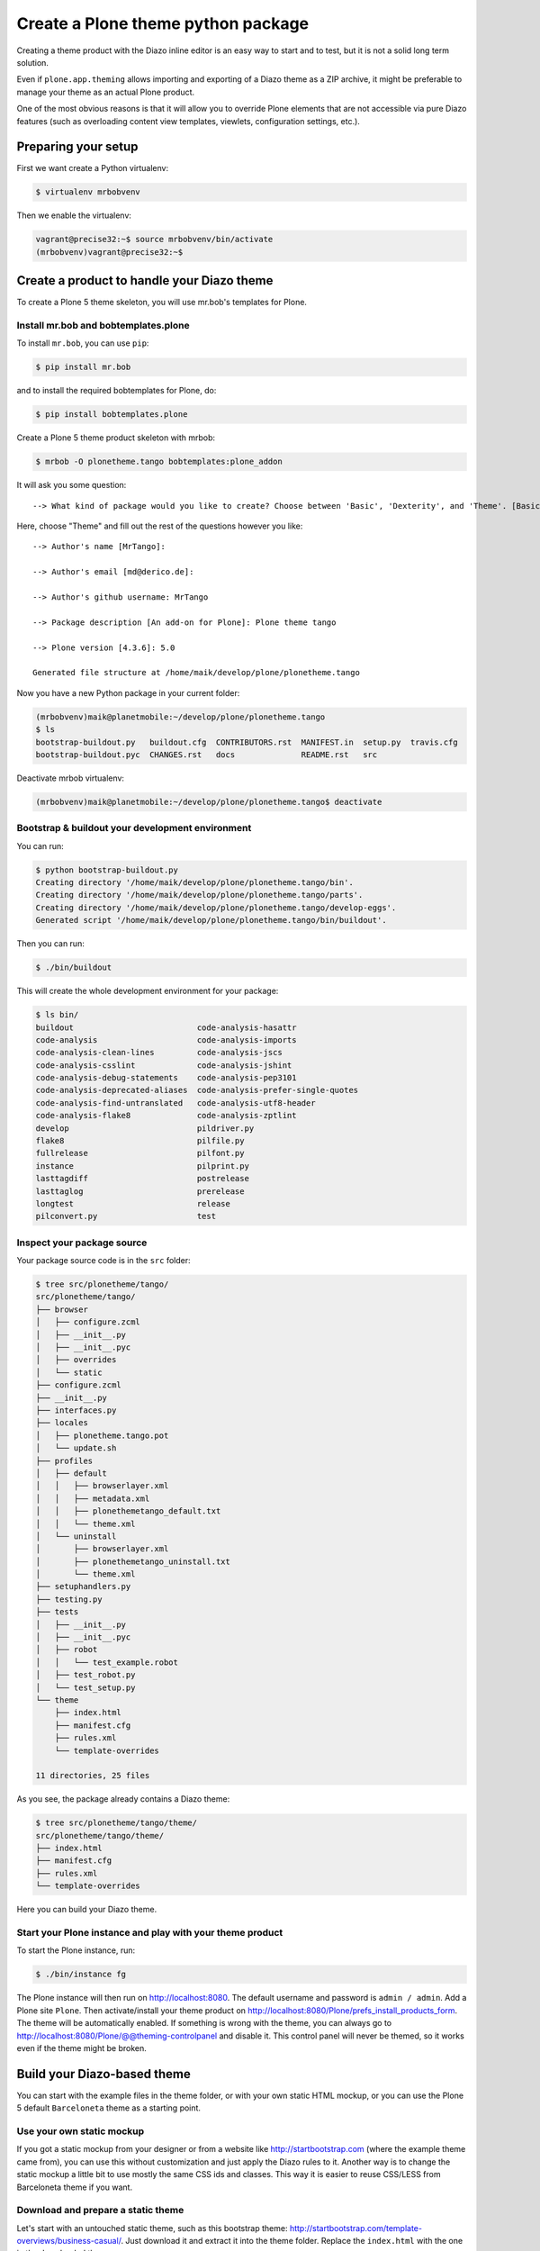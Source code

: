 ===================================
Create a Plone theme python package
===================================

Creating a theme product with the Diazo inline editor is an easy way to start
and to test, but it is not a solid long term solution.

Even if ``plone.app.theming`` allows importing and exporting of a Diazo theme
as a ZIP archive, it might be preferable to manage your theme as an actual
Plone product.

One of the most obvious reasons is that it will allow you to override Plone
elements that are not accessible via pure Diazo features (such as overloading
content view templates, viewlets, configuration settings, etc.).


Preparing your setup
====================

First we want create a Python virtualenv:

.. code-block:: bash

   $ virtualenv mrbobvenv

Then we enable the virtualenv:

.. code-block:: bash

   vagrant@precise32:~$ source mrbobvenv/bin/activate
   (mrbobvenv)vagrant@precise32:~$


Create a product to handle your Diazo theme
===========================================

To create a Plone 5 theme skeleton, you will use mr.bob's templates for Plone.


Install mr.bob and bobtemplates.plone
-------------------------------------

To install ``mr.bob``, you can use ``pip``:

.. code-block:: bash

   $ pip install mr.bob

and to install the required bobtemplates for Plone, do:

.. code-block:: bash

   $ pip install bobtemplates.plone

Create a Plone 5 theme product skeleton with mrbob:

.. code-block:: bash

   $ mrbob -O plonetheme.tango bobtemplates:plone_addon

It will ask you some question::

   --> What kind of package would you like to create? Choose between 'Basic', 'Dexterity', and 'Theme'. [Basic]: Theme

Here, choose "Theme" and fill out the rest of the questions however you like::

   --> Author's name [MrTango]:

   --> Author's email [md@derico.de]:

   --> Author's github username: MrTango

   --> Package description [An add-on for Plone]: Plone theme tango

   --> Plone version [4.3.6]: 5.0

   Generated file structure at /home/maik/develop/plone/plonetheme.tango

Now you have a new Python package in your current folder:

.. code-block:: bash

   (mrbobvenv)maik@planetmobile:~/develop/plone/plonetheme.tango
   $ ls
   bootstrap-buildout.py   buildout.cfg  CONTRIBUTORS.rst  MANIFEST.in  setup.py  travis.cfg
   bootstrap-buildout.pyc  CHANGES.rst   docs              README.rst   src

Deactivate mrbob virtualenv:

.. code-block:: bash

   (mrbobvenv)maik@planetmobile:~/develop/plone/plonetheme.tango$ deactivate


Bootstrap & buildout your development environment
-------------------------------------------------

You can run:

.. code-block:: bash

   $ python bootstrap-buildout.py
   Creating directory '/home/maik/develop/plone/plonetheme.tango/bin'.
   Creating directory '/home/maik/develop/plone/plonetheme.tango/parts'.
   Creating directory '/home/maik/develop/plone/plonetheme.tango/develop-eggs'.
   Generated script '/home/maik/develop/plone/plonetheme.tango/bin/buildout'.

Then you can run:

.. code-block:: bash

   $ ./bin/buildout

This will create the whole development environment for your package:

.. code-block:: bash

   $ ls bin/
   buildout                          code-analysis-hasattr
   code-analysis                     code-analysis-imports
   code-analysis-clean-lines         code-analysis-jscs
   code-analysis-csslint             code-analysis-jshint
   code-analysis-debug-statements    code-analysis-pep3101
   code-analysis-deprecated-aliases  code-analysis-prefer-single-quotes
   code-analysis-find-untranslated   code-analysis-utf8-header
   code-analysis-flake8              code-analysis-zptlint
   develop                           pildriver.py
   flake8                            pilfile.py
   fullrelease                       pilfont.py
   instance                          pilprint.py
   lasttagdiff                       postrelease
   lasttaglog                        prerelease
   longtest                          release
   pilconvert.py                     test


Inspect your package source
---------------------------

Your package source code is in the ``src`` folder:

.. code-block:: bash

   $ tree src/plonetheme/tango/
   src/plonetheme/tango/
   ├── browser
   │   ├── configure.zcml
   │   ├── __init__.py
   │   ├── __init__.pyc
   │   ├── overrides
   │   └── static
   ├── configure.zcml
   ├── __init__.py
   ├── interfaces.py
   ├── locales
   │   ├── plonetheme.tango.pot
   │   └── update.sh
   ├── profiles
   │   ├── default
   │   │   ├── browserlayer.xml
   │   │   ├── metadata.xml
   │   │   ├── plonethemetango_default.txt
   │   │   └── theme.xml
   │   └── uninstall
   │       ├── browserlayer.xml
   │       ├── plonethemetango_uninstall.txt
   │       └── theme.xml
   ├── setuphandlers.py
   ├── testing.py
   ├── tests
   │   ├── __init__.py
   │   ├── __init__.pyc
   │   ├── robot
   │   │   └── test_example.robot
   │   ├── test_robot.py
   │   └── test_setup.py
   └── theme
       ├── index.html
       ├── manifest.cfg
       ├── rules.xml
       └── template-overrides

   11 directories, 25 files

As you see, the package already contains a Diazo theme:

.. code-block:: bash

   $ tree src/plonetheme/tango/theme/
   src/plonetheme/tango/theme/
   ├── index.html
   ├── manifest.cfg
   ├── rules.xml
   └── template-overrides

Here you can build your Diazo theme.


Start your Plone instance and play with your theme product
----------------------------------------------------------

To start the Plone instance, run:

.. code-block:: bash

   $ ./bin/instance fg

The Plone instance will then run on http://localhost:8080. The default username and password is ``admin / admin``.
Add a Plone site ``Plone``.
Then activate/install your theme product on http://localhost:8080/Plone/prefs_install_products_form.
The theme will be automatically enabled.
If something is wrong with the theme,
you can always go to http://localhost:8080/Plone/@@theming-controlpanel and disable it.
This control panel will never be themed, so it works even if the theme might be broken.


Build your Diazo-based theme
============================

You can start with the example files in the theme folder,
or with your own static HTML mockup,
or you can use the Plone 5 default ``Barceloneta`` theme as a starting point.

Use your own static mockup
--------------------------

If you got a static mockup from your designer or from a website like
http://startbootstrap.com (where the example theme came from), you can use this
without customization and just apply the Diazo rules to it.
Another way is to change the static mockup a little bit to use mostly the same
CSS ids and classes. This way it is easier to reuse CSS/LESS from Barceloneta
theme if you want.


Download and prepare a static theme
-----------------------------------

Let's start with an untouched static theme, such as this bootstrap theme:
http://startbootstrap.com/template-overviews/business-casual/.
Just download it and extract it into the theme folder. Replace the ``index.html`` with the one in the downloaded theme:

.. code-block:: bash

   $ tree .
   .
   ├── about.html
   ├── blog.html
   ├── contact.html
   ├── css
   │   ├── bootstrap.css
   │   ├── bootstrap.min.css
   │   ├── bundle.less
   │   ├── business-casual.css
   │   └── tango.less
   ├── fonts
   │   ├── glyphicons-halflings-regular.eot
   │   ├── glyphicons-halflings-regular.svg
   │   ├── glyphicons-halflings-regular.ttf
   │   ├── glyphicons-halflings-regular.woff
   │   └── glyphicons-halflings-regular.woff2
   ├── img
   │   ├── bg.jpg
   │   ├── intro-pic.jpg
   │   ├── slide-1.jpg
   │   ├── slide-2.jpg
   │   └── slide-3.jpg
   ├── index.html
   ├── js
   │   ├── bootstrap.js
   │   ├── bootstrap.min.js
   │   ├── bundle.js
   │   └── jquery.js
   ├── LICENSE
   ├── manifest.cfg
   ├── README.md
   ├── rules.xml
   └── template-overrides


Preparing the template
++++++++++++++++++++++

To make the given ``index.html`` more useful, we customize it a little bit.
Right before the second box which contains:

.. code-block:: html

   <div class="row">
       <div class="box">
           <div class="col-lg-12">
               <hr>
               <h2 class="intro-text text-center">Build a website
                   <strong>worth visiting</strong>
               </h2>

Add this:

.. code-block:: html

   <div class="row">
     <div id="column1-container"></div>
     <div id="content-container">
       <!-- main content (box2 and box3) comes here -->
     </div>
     <div id="column2-container"></div>
   </div>

And then move the main content (the box 2 and box 3 including the parent row
``div``) into the ``content-container``.

It should look like this:

.. code-block:: html

   <div class="row">
     <div id="column1-container"></div>

     <div id="content-container">
         <div class="row">
             <div class="box">
                 <div class="col-lg-12">
                     <hr>
                     <h2 class="intro-text text-center">Build a website
                         <strong>worth visiting</strong>
                     </h2>
                     <hr>
                     <img class="img-responsive img-border img-left" src="img/intro-pic.jpg" alt="">
                     <hr class="visible-xs">
                     <p>The boxes used in this template are nested inbetween a normal Bootstrap row and the start of your column layout. The boxes will be full-width boxes, so if you want to make them smaller then you will need to customize.</p>
                     <p>A huge thanks to <a href="http://join.deathtothestockphoto.com/" target="_blank">Death to the Stock Photo</a> for allowing us to use the beautiful photos that make this template really come to life. When using this template, make sure your photos are decent. Also make sure that the file size on your photos is kept to a minumum to keep load times to a minimum.</p>
                     <p>Lorem ipsum dolor sit amet, consectetur adipiscing elit. Nunc placerat diam quis nisl vestibulum dignissim. In hac habitasse platea dictumst. Interdum et malesuada fames ac ante ipsum primis in faucibus. Pellentesque habitant morbi tristique senectus et netus et malesuada fames ac turpis egestas.</p>
                 </div>
             </div>
         </div>

         <div class="row">
             <div class="box">
                 <div class="col-lg-12">
                     <hr>
                     <h2 class="intro-text text-center">Beautiful boxes
                         <strong>to showcase your content</strong>
                     </h2>
                     <hr>
                     <p>Use as many boxes as you like, and put anything you want in them! They are great for just about anything, the sky's the limit!</p>
                     <p>Lorem ipsum dolor sit amet, consectetur adipiscing elit. Nunc placerat diam quis nisl vestibulum dignissim. In hac habitasse platea dictumst. Interdum et malesuada fames ac ante ipsum primis in faucibus. Pellentesque habitant morbi tristique senectus et netus et malesuada fames ac turpis egestas.</p>
                 </div>
             </div>
         </div>
     </div>
   </div>

   <div id="column2-container"></div>


Using Diazo rules to map the theme with Plone content
-----------------------------------------------------

Now that we have the static theme,
we need to apply the Diazo rules in ``rules.xml`` to map the Plone content
elements to the theme.

First let me explain what we mean when we talk about *content* and *theme*.
*Content* is usually the dynamic generated content on the Plone site, and the
*theme* is the static template site.

For example:

.. code-block:: xml

   <replace css:theme="#headline" css:content="#firstHeading" />

This means that the element ``#headline`` in the theme should be replaced by
the ``#firstHeading`` element from the generated Plone content.

For more details how to use Diazo rules, look at
http://docs.diazo.org/en/latest/ and
http://docs.plone.org/external/plone.app.theming/docs/index.html.


As a starting point we use this rules set:

.. code-block:: xml

   <?xml version="1.0" encoding="utf-8"?>
   <rules xmlns="http://namespaces.plone.org/diazo"
          xmlns:css="http://namespaces.plone.org/diazo/css"
          xmlns:xhtml="http://www.w3.org/1999/xhtml"
          xmlns:xsl="http://www.w3.org/1999/XSL/Transform"
          xmlns:xi="http://www.w3.org/2001/XInclude">

     <theme href="index.html"/>
     <notheme css:if-not-content="#visual-portal-wrapper" />

     <rules css:if-content="#portal-top">
       <!-- Attributes -->
       <copy attributes="*" css:theme="html" css:content="html" />
       <!-- Base tag -->
       <before css:theme="head title" css:content="head base" />
       <!-- Title -->
       <replace css:theme="head title" css:content="head title" />
       <!-- Pull in Plone Meta -->
       <after css:theme-children="head" css:content="head meta" />
       <!-- dont use Plone icons, use the theme's -->
       <drop css:content="head link[rel='apple-touch-icon'], head link[rel='shortcut icon']" />
       <!-- CSS -->
       <after css:theme-children="head" css:content="head link" />
       <!-- Script -->
       <after css:theme-children="head" css:content="head script" />
     </rules>

     <!-- Copy over the id/class attributes on the body tag.
          This is important for per-section styling -->
     <copy attributes="*" css:content="body" css:theme="body" />

     <!-- toolbar -->
     <before
       css:theme-children="body"
       css:content-children="#edit-bar"
       css:if-not-content=".ajax_load"
       css:if-content=".userrole-authenticated"
       />

     <!-- login link -->
     <after
       css:theme-children="body"
       css:content="#portal-anontools"
       css:if-not-content=".ajax_load"
       css:if-content=".userrole-anonymous"
       />

     <!-- replace theme navbar-nav with Plone plone-navbar-nav -->
     <replace
       css:theme-children=".navbar-nav"
       css:content-children=".plone-navbar-nav" />

     <!-- full-width breadcrumb -->
     <replace
       css:theme-children="#above-content"
       css:content-children="#viewlet-above-content"
       />
      <drop css:content="#portal-breadcrumbs" />

     <!-- Alert message -->
     <replace
       css:theme-children="#global_statusmessage"
       css:content-children="#global_statusmessage"
       />

     <!-- Central column -->
     <replace css:theme="#content-container" method="raw">

         <xsl:variable name="central">
           <xsl:if test="//aside[@id='portal-column-one'] and //aside[@id='portal-column-two']">col-xs-12 col-sm-6</xsl:if>
           <xsl:if test="//aside[@id='portal-column-two'] and not(//aside[@id='portal-column-one'])">col-xs-12 col-sm-9</xsl:if>
           <xsl:if test="//aside[@id='portal-column-one'] and not(//aside[@id='portal-column-two'])">col-xs-12 col-sm-9</xsl:if>
           <xsl:if test="not(//aside[@id='portal-column-one']) and not(//aside[@id='portal-column-two'])">col-xs-12 col-sm-12</xsl:if>
         </xsl:variable>

         <div class="{$central}">
           <div class="row">
             <div class="box">
               <div class="col-xs-12 col-sm-12">
                 <xsl:apply-templates css:select="#content" />
               </div>
               <div class="clearFix"></div>
             </div>
           </div>
           <section id="viewlet-below-content-body" class="row">
             <div class="box">
               <div class="col-xs-12 col-sm-12">
                <xsl:copy-of css:select="#viewlet-below-content" />
               </div>
               <div class="clearFix"></div>
             </div>
           </section>
         </div><!--/row-->
     </replace>

     <!-- Left column -->
     <rules css:if-content="#portal-column-one">
       <replace css:theme="#column1-container">
           <div class="col-xs-6 col-sm-3 sidebar-offcanvas">
             <aside id="portal-column-one">
                <xsl:copy-of css:select="#portal-column-one > *" />
             </aside>
           </div>
       </replace>
     </rules>

     <!-- Right column -->
     <rules css:if-content="#portal-column-two">
       <replace css:theme="#column2-container">
           <div class="col-xs-6 col-sm-3 sidebar-offcanvas" role="complementary">
             <aside id="portal-column-two">
                <xsl:copy-of css:select="#portal-column-two > *"/>
             </aside>
           </div>
       </replace>
     </rules>

     <!-- footer -->
     <replace
       css:theme-children="footer .container"
       css:content-children="#portal-footer-wrapper" />
   </rules>


Login link & co
+++++++++++++++

Add the login link:

.. code-block:: xml

   <!-- login link -->
   <after
     css:theme-children="body"
     css:content="#portal-anontools"
     css:if-not-content=".ajax_load"
     css:if-content=".userrole-anonymous"
     />

This will place the ``portal-anontools`` (for example the login link) on the
bottom of the page. You can change that to place it where you want.


Top-navigation
++++++++++++++

Replace the placeholder with the real Plone top-navigation links:

.. code-block:: xml

   <!-- replace theme navbar-nav with Plone plone-navbar-nav -->
   <replace
     css:theme-children=".navbar-nav"
     css:content-children=".plone-navbar-nav" />

Here we take the list of links from Plone and replace the placeholder links in
the theme with it.


Breadcrumb & co
+++++++++++++++

Plone provides some viewlets like the breadcrumbs (the current path) above the content area.
To get this into the theme layout, we add a placeholder with the CSS id ``#above-content`` to the theme's ``index.html``.
This is the place where we want to insert Plone's "above-content" stuff
For example at the top of the ``div.container`` after:

.. code-block:: html

    <!-- Navigation -->
    <nav class="navbar navbar-default" role="navigation">
        ...
    </nav>

    <div class="container">

        <!-- insert here -->

goes this before the row/box.

.. code-block:: html

       <div class="row">
           <div id="above-content" class="box"></div>
       </div>

This rule then inserts the Plone breadcrumbs etc.:

.. code-block:: xml

   <!-- full-width breadcrumb -->
   <replace
     css:theme-children="#above-content"
     css:content-children="#viewlet-above-content"
     />

This will bring over everything from the ``viewlet-above-content`` block from
Plone. Our current theme does not provide a breadcrumb bar, so we can just
drop them from Plone content, like this:

.. code-block:: xml

   <drop css:content="#portal-breadcrumbs" />

If you only want to drop this for non-administrators, you can do it like this:

.. code-block:: xml

   <drop
    css:content="#portal-breadcrumbs"
    css:if-not-content=".userrole-manager"
    />

Or for anonymous users only:

.. code-block:: xml

   <drop
    css:content="#portal-breadcrumbs"
    css:if-content=".userrole-anonymous"
    />

.. note::

   The classes like *userrole-anonymous* are provided by Plone in the ``body`` tag.

Slider only on Front-page
+++++++++++++++++++++++++

We want the slider in the template only on the front page, and we don't want it
when we are editing the front page. To make this easier, we wrap the slider
area with a ``#front-page-slider`` ``div``-tag like this:

.. code-block:: html

   <div id="front-page-slider">
       <div id="carousel-example-generic" class="carousel slide">
           <!-- Indicators -->
           <ol class="carousel-indicators hidden-xs">
               <li data-target="#carousel-example-generic" data-slide-to="0" class="active"></li>
               <li data-target="#carousel-example-generic" data-slide-to="1"></li>
               <li data-target="#carousel-example-generic" data-slide-to="2"></li>
           </ol>

           <!-- Wrapper for slides -->
           <div class="carousel-inner">
               <div class="item active">
                   <img class="img-responsive img-full" src="img/slide-1.jpg" alt="">
               </div>
               <div class="item">
                   <img class="img-responsive img-full" src="img/slide-2.jpg" alt="">
               </div>
               <div class="item">
                   <img class="img-responsive img-full" src="img/slide-3.jpg" alt="">
               </div>
           </div>

           <!-- Controls -->
           <a class="left carousel-control" href="#carousel-example-generic" data-slide="prev">
               <span class="icon-prev"></span>
           </a>
           <a class="right carousel-control" href="#carousel-example-generic" data-slide="next">
               <span class="icon-next"></span>
           </a>
       </div>
       <h2 class="brand-before">
           <small>Welcome to</small>
       </h2>
       <h1 class="brand-name">Business Casual</h1>
       <hr class="tagline-divider">
       <h2>
           <small>By
               <strong>Start Bootstrap</strong>
           </small>
       </h2>
   </div>

Now we can drop it if we are not on the front page and also in some other situations:

.. code-block:: xml

   <!-- front-page slider -->
   <drop
     css:theme="#front-page-slider"
     css:if-not-content=".section-front-page" />
   <drop
     css:theme="#front-page-slider"
     css:if-content=".template-edit" />
   <drop
     css:theme="#front-page-slider"
     css:if-content=".template-topbar-manage-portlets" />

At the moment the slider is still static, but we will change that later.


Status messages
+++++++++++++++

Plone will render status messages in the ``#global_statusmessage`` element.
We want to bring these messages across to the theme.
For this, we add another placeholder into our theme template:

.. code-block:: html

   <div class="row">
       <div id="global_statusmessage"></div>
       <div id="above-content"></div>
   </div>

and use this rule to bring the messages across:

.. code-block:: xml

  <!-- Alert message -->
  <replace
    css:theme-children="#global_statusmessage"
    css:content-children="#global_statusmessage"
    />

To test that, just edit the front page. You should see a confirmation-message from Plone.

Main content area
+++++++++++++++++

To get the Plone content area in a flexible way which also provides the right
bootstrap grid classes, we use an inline XSL snippet like this:

.. code-block:: xml

   <!-- Central column -->
   <replace css:theme="#content-container" method="raw">

       <xsl:variable name="central">
         <xsl:if test="//aside[@id='portal-column-one'] and //aside[@id='portal-column-two']">col-xs-12 col-sm-6</xsl:if>
         <xsl:if test="//aside[@id='portal-column-two'] and not(//aside[@id='portal-column-one'])">col-xs-12 col-sm-9</xsl:if>
         <xsl:if test="//aside[@id='portal-column-one'] and not(//aside[@id='portal-column-two'])">col-xs-12 col-sm-9</xsl:if>
         <xsl:if test="not(//aside[@id='portal-column-one']) and not(//aside[@id='portal-column-two'])">col-xs-12 col-sm-12</xsl:if>
       </xsl:variable>

       <div class="{$central}">
         <div class="row">
           <div class="box">
             <div class="col-xs-12 col-sm-12">
               <xsl:apply-templates css:select="#content" />
             </div>
             <div class="clearFix"></div>
           </div>
         </div>
         <section id="viewlet-below-content-body" class="row">
           <div class="box">
             <div class="col-xs-12 col-sm-12">
              <xsl:copy-of css:select="#viewlet-below-content" />
             </div>
             <div class="clearFix"></div>
           </div>
         </section>
       </div><!--/row-->
   </replace>

This will add the right grid-classes to the content columns depending on one-column-, two-column- or tree-column-layout.


Left and right columns
++++++++++++++++++++++

We have already added the ``column1-container`` and ``column2-container`` ids  to our template.
The following rules will incorporate the left and the right columns from Plone
into the theme, and also change their markup to be an ``aside`` instead of a
normal ``div``. That is the reason to use inline XSL here:

.. code-block:: xml

   <!-- Left column -->
   <rules css:if-content="#portal-column-one">
     <replace css:theme="#column1-container">
         <div id="left-sidebar" class="col-xs-6 col-sm-3 sidebar-offcanvas">
           <aside id="portal-column-one">
              <xsl:copy-of css:select="#portal-column-one > *" />
           </aside>
         </div>
     </replace>
   </rules>

   <!-- Right column -->
   <rules css:if-content="#portal-column-two">
     <replace css:theme="#column2-container">
         <div id="right-sidebar" class="col-xs-6 col-sm-3 sidebar-offcanvas" role="complementary">
           <aside id="portal-column-two">
              <xsl:copy-of css:select="#portal-column-two > *" />
           </aside>
         </div>
     </replace>
   </rules>


Footer
++++++

Bring across the footer from Plone:

.. code-block:: xml

   <!-- footer -->
   <replace
     css:theme-children="footer .container"
     css:content-children="#portal-footer-wrapper" />


CSS resources
-------------

We could start right now adding our own stylesheets, let's first get some existing styles from the default theme Barceloneta.

To reuse some of the Barceloneta styles, we checkout the Barceloneta sources next to our theme directory.

.. code-block:: bash

   $ git clone --depth=1 https://github.com/plone/plonetheme.barceloneta.git barceloneta

Now we have the Barceloneta resources next to our theme directory and can import them in our LESS-files.

.. code-block:: bash

   $ tree -L 2 barceloneta/plonetheme/barceloneta/theme/less/
   barceloneta/plonetheme/barceloneta/theme/less/
   ├── accessibility.plone.less
   ├── alerts.plone.less
   ├── barceloneta-compiled.css
   ├── barceloneta-compiled.css.map
   ├── barceloneta.css.original-reference
   ├── barceloneta.plone.export.less
   ├── barceloneta.plone.less
   ├── barceloneta.plone.local.less
   ├── behaviors.plone.less
   ├── breadcrumbs.plone.less
   ├── buttons.plone.less
   ├── code.plone.less
   ├── contents.plone.less
   ├── controlpanels.plone.less
   ├── deco.plone.less
   ├── discussion.plone.less
   ├── dropzone.plone.less
   ├── event.plone.less
   ├── fonts.plone.less
   ├── footer.plone.less
   ├── forms.plone.less
   ├── formtabbing.plone.less
   ├── grid.plone.less
   ├── header.plone.less
   ├── image.plone.less
   ├── loginform.plone.less
   ├── main.plone.less
   ├── mixin.borderradius.plone.less
   ├── mixin.buttons.plone.less
   ├── mixin.clearfix.plone.less
   ├── mixin.font.plone.less
   ├── mixin.forms.plone.less
   ├── mixin.gridframework.plone.less
   ├── mixin.grid.plone.less
   ├── mixin.images.plone.less
   ├── mixin.prefixes.plone.less
   ├── mixin.tabfocus.plone.less
   ├── modal.plone.less
   ├── normalize.plone.less
   ├── pagination.plone.less
   ├── pickadate.plone.less
   ├── plone-toolbarlogo.svg
   ├── portlets.plone.less
   ├── print.plone.less
   ├── roboto
   │   ├── Apache License.txt
   │   ├── generator_config.txt
   │   ├── README.rst
   │   ├── roboto-black.eot
   │   ├── roboto-blackitalic.eot
   │   ├── roboto-blackitalic.svg
   │   ├── roboto-blackitalic.ttf
   │   ├── roboto-blackitalic.woff
   │   ├── roboto-blackitalic.woff2
   │   ├── roboto-black.svg
   │   ├── roboto-black.ttf
   │   ├── roboto-black.woff
   │   ├── roboto-black.woff2
   │   ├── roboto-bold.eot
   │   ├── roboto-bolditalic.eot
   │   ├── roboto-bolditalic.svg
   │   ├── roboto-bolditalic.ttf
   │   ├── roboto-bolditalic.woff
   │   ├── roboto-bolditalic.woff2
   │   ├── roboto-bold.svg
   │   ├── roboto-bold.ttf
   │   ├── roboto-bold.woff
   │   ├── roboto-bold.woff2
   │   ├── robotocondensed-bold.eot
   │   ├── robotocondensed-bolditalic.eot
   │   ├── robotocondensed-bolditalic.svg
   │   ├── robotocondensed-bolditalic.ttf
   │   ├── robotocondensed-bolditalic.woff
   │   ├── robotocondensed-bolditalic.woff2
   │   ├── robotocondensed-bold.svg
   │   ├── robotocondensed-bold.ttf
   │   ├── robotocondensed-bold.woff
   │   ├── robotocondensed-bold.woff2
   │   ├── robotocondensed-italic.eot
   │   ├── robotocondensed-italic.svg
   │   ├── robotocondensed-italic.ttf
   │   ├── robotocondensed-italic.woff
   │   ├── robotocondensed-italic.woff2
   │   ├── robotocondensed-light.eot
   │   ├── robotocondensed-lightitalic.eot
   │   ├── robotocondensed-lightitalic.svg
   │   ├── robotocondensed-lightitalic.ttf
   │   ├── robotocondensed-lightitalic.woff
   │   ├── robotocondensed-lightitalic.woff2
   │   ├── robotocondensed-light.svg
   │   ├── robotocondensed-light.ttf
   │   ├── robotocondensed-light.woff
   │   ├── robotocondensed-light.woff2
   │   ├── robotocondensed-regular.eot
   │   ├── robotocondensed-regular.svg
   │   ├── robotocondensed-regular.ttf
   │   ├── robotocondensed-regular.woff
   │   ├── robotocondensed-regular.woff2
   │   ├── roboto-italic.eot
   │   ├── roboto-italic.svg
   │   ├── roboto-italic.ttf
   │   ├── roboto-italic.woff
   │   ├── roboto-italic.woff2
   │   ├── roboto-light.eot
   │   ├── roboto-lightitalic.eot
   │   ├── roboto-lightitalic.svg
   │   ├── roboto-lightitalic.ttf
   │   ├── roboto-lightitalic.woff
   │   ├── roboto-lightitalic.woff2
   │   ├── roboto-light.svg
   │   ├── roboto-light.ttf
   │   ├── roboto-light.woff
   │   ├── roboto-light.woff2
   │   ├── roboto-medium.eot
   │   ├── roboto-mediumitalic.eot
   │   ├── roboto-mediumitalic.svg
   │   ├── roboto-mediumitalic.ttf
   │   ├── roboto-mediumitalic.woff
   │   ├── roboto-mediumitalic.woff2
   │   ├── roboto-medium.svg
   │   ├── roboto-medium.ttf
   │   ├── roboto-medium.woff
   │   ├── roboto-medium.woff2
   │   ├── roboto-regular.eot
   │   ├── roboto-regular.svg
   │   ├── roboto-regular.ttf
   │   ├── roboto-regular.woff
   │   ├── roboto-regular.woff2
   │   ├── roboto-thin.eot
   │   ├── roboto-thinitalic.eot
   │   ├── roboto-thinitalic.svg
   │   ├── roboto-thinitalic.ttf
   │   ├── roboto-thinitalic.woff
   │   ├── roboto-thinitalic.woff2
   │   ├── roboto-thin.svg
   │   ├── roboto-thin.ttf
   │   ├── roboto-thin.woff
   │   └── roboto-thin.woff2
   ├── scaffolding.plone.less
   ├── search.plone.less
   ├── sitemap.plone.less
   ├── sitenav.plone.less
   ├── sortable.plone.less
   ├── states.plone.less
   ├── tablesorter.plone.less
   ├── tables.plone.less
   ├── tags.plone.less
   ├── thumbs.plone.less
   ├── toc.plone.less
   ├── tooltip.plone.less
   ├── tree.plone.less
   ├── type.plone.less
   ├── variables.plone.less
   └── views.plone.less

   1 directory, 153 files


Install a build system for our resources
+++++++++++++++++++++++++++++++++++++++

You can use just plain CSS files for your theme, but we highly recommend to use LESS to make your stylesheet more modular and more flexible. It also makes it more flexibe to reuse parts of the Plone default theme ``Barceloneta``.

Some IDE's have support for LESS, but we will use a build system here to compile LESS into CSS. This compiles all LESS files into CSS, any time a LESS files has changed.

We will use Grunt here, because it's also used by the Barceloneta theme, but you can use any other build system like Gulp, Browserify or Webpack.

First we need ``grunt`` installed on our system.

.. code-block:: bash

   sudo npm install -g grunt-cli
   sudo npm install -g grunt

We install it globally because, we will use it in many projects.

Now we also install ``grunt-browser-sync`` but inside of our package directory and with out the ``-g`` option.
So that we install it locally in our project.

..code-block:: bash

   npm install grunt-browser-sync --save-dev

For the usage of build systems like ``Grunt`` and ``Gulp``, we need to set some
variables, which usually come from Plone when one compiles the resources TTW, directly in the Theming Editor for example.

We need a less file from ``Products.CMFPlone``, where the toolbar and some central settings are defined.

We can use them directly from github, but i would recommend to download
them, so that our build system works without internet connection.

.. code-block:: bash

   $ wget https://raw.githubusercontent.com/plone/Products.CMFPlone/master/Products/CMFPlone/static/patterns/toolbar/src/css/variables.less -O plone.base.vars.less

This downloads the variables.less from CMFPlone into plone.base.vars.less file, which we can import later.

Now let's add the two LESS files ``tango.less`` and ``custom.less`` to our CSS
folder:

.. code-block:: bash

   $ tree ./css/
   ./css/
   ├── bootstrap.css
   ├── bootstrap.min.css
   ├── business-casual.css
   ├── plone.base.vars.less
   ├── custom.less
   └── tango.less

The ``tango.less`` file can look like this:

.. code-block:: sass

   /* bundle less file that will be compiled into tango-compiled.css */

   @barceloneta_path: "../../barceloneta/plonetheme/barceloneta/theme/less";

   // ### END OF PLONE IMPORTS ###

   // include theme css as less
   @import (less) "business-casual.css";

   // include our custom less
   @import "custom.less";

Here we import a number of specific parts from the default Plone 5 Barceloneta theme.
Feel free to comment out stuff that you don't need.

At the bottom you can see that we import the ``business-casual.css`` as a LESS
file, as well as our new ``custom.less`` file.
The ``business-casual.css`` comes from the downloaded static theme and is
included to reduce the amount of CSS files.

The ``custom.less`` will contain our custom styles and can look like this:

.. code-block:: css

   h1 {
     color: green;
   }


Lets's also add a folder into our less directory, where we can put customized less files from Plone in.

.. code-block:: bash

   $ mkdir plone_customized


Creating a Gruntfile for Grunt
++++++++++++++++++++++++++++++

We now add a ``Gruntfile.js`` to the top level directory of our theme package:

.. code-block:: bash

   module.exports = function (grunt) {
       'use strict';
       grunt.initConfig({
           pkg: grunt.file.readJSON('package.json'),
           // we could just concatenate everything, really
           // but we like to have it the complex way.
           // also, in this way we do not have to worry
           // about putting files in the correct order
           // (the dependency tree is walked by r.js)
           less: {
               dist: {
                   options: {
                       paths: [],
                       strictMath: false,
                       sourceMap: true,
                       outputSourceFiles: true,
                       sourceMapURL: '++theme++tango/less/tango-compiled.css.map',
                       sourceMapFilename: 'plonetheme/tango/theme/less/tango-compiled.css.map',
                       modifyVars: {
                           "isPlone": "false"
                       }
                   },
                   files: {
                       'plonetheme/tango/theme/less/tango-compiled.css': 'plonetheme/tango/theme/less/tango.local.less',
                   }
               }
           },

           watch: {
               scripts: {
                   files: [
                       'plonetheme/tango/theme/less/*.less',
                       'plonetheme/tango/theme/less/plone_customized/*.less'
                   ],
                   tasks: ['less']
               }
           },
           browserSync: {
               html: {
                   bsFiles: {
                       src : [
                         'plonetheme/tango/theme/less/*.less',
                         'plonetheme/tango/theme/less/plone_customized/*.less'
                       ]
                   },
                   options: {
                       watchTask: true,
                       debugInfo: true,
                       online: true,
                       server: {
                           baseDir: "."
                       },
                   }
               },
               plone: {
                   bsFiles: {
                       src : [
                         'plonetheme/tango/theme/less/*.less',
                         'plonetheme/tango/theme/less/plone_customized/*.less'
                       ]
                   },
                   options: {
                       watchTask: true,
                       debugInfo: true,
                       proxy: "plone.lan",
                       reloadDelay: 3000,
                       // reloadDebounce: 2000,
                       online: true
                   }
               }
           }
       });

       // grunt.loadTasks('tasks');
       grunt.loadNpmTasks('grunt-browser-sync');
       grunt.loadNpmTasks('grunt-contrib-watch');
       grunt.loadNpmTasks('grunt-contrib-less');
       grunt.registerTask('default', ['watch']);
       grunt.registerTask('bsync', ["browserSync:html", "watch"]);
       grunt.registerTask('plone-bsync', ["browserSync:plone", "watch"]);
   };

At the end, we can see some registered Grunt tasks.
We can use this task to control what happen when we run Grunt.
By default Grunt will just watch for changes of our LESS files and when something has changed, it recompiles all LESS files to CSS.

.. code-block:: bash

   $ grunt
   Running "watch" task
   Waiting...

If some LESS file has changed, you will see something like this:

.. code-block:: bash

   $ grunt
   Running "watch" task
   Waiting...
   >> File "src/plonetheme/tango/theme/css/tango.less" changed.
   Running "less:dist" (less) task
   >> 1 stylesheet created.
   >> 1 sourcemap created.

   Done, without errors.

.. code-block:: bash

  They are also other useful task like ``plone-bsync``, which we can use to also update the Browser after changes.


.. code-block:: bash

   $ grunt plone-bsync
   Running "browserSync:plone" (browserSync) task
   [BS] Proxying: http://localhost:8081
   [BS] Access URLs:
    --------------------------------------
          Local: http://localhost:3000
       External: http://192.168.2.149:3000
    --------------------------------------
             UI: http://localhost:3001
    UI External: http://192.168.2.149:3001
    --------------------------------------
   [BS] Watching files...

   Running "watch" task
   Waiting...

You will now see an open browser window, which is automatically reloaded any time a LESS file has changed and the CSS was recompiled.

.. note::

   You have to set up the proxy in the Gruntfile.js to the Plone backend address:port.


Now we extend our theme's ``manifest.cfg`` to declare ``development-css``, ``production-css`` and optionally ``tinymce-content-css``, like this:

.. code-block:: xml

   [theme]
   title = plonetheme.tango
   description = An example diazo theme
   rules = /++theme++plonetheme.tango/rules.xml
   prefix = /++theme++plonetheme.tango
   doctype = <!DOCTYPE html>
   enabled-bundles =
   disabled-bundles =

   development-css = /++theme++plonetheme.tango/css/tango.less
   production-css = /++theme++plonetheme.tango/css/tango-compiled.css
   tinymce-content-css = /++theme++plonetheme.tango/css/tango-compiled.css

   [theme:overrides]
   directory = template-overrides

   [theme:parameters]
   ajax_load = python: request.form.get('ajax_load')
   portal_url = python: portal.absolute_url()


The last of these ``tinymce-content-css`` tells Plone to load that particular CSS file wherever a TinyMCE rich text field is displayed.

After adding the manifest changes, we need to deactivate/activate the theme
for them to take effect. Just go to ``/@@theming-controlpanel`` and do it.


Load LESS parts of Bootstrap
****************************

To load for example the carousel we first install the LESS version of Bootstrap
into our theme.
To do that, we use ``npm``, which you should already have globally installed on your
system.

.. code-block:: bash

   $ npm install bootstrap --save

The ``--save`` option will add the package to ``package.json`` for us.
Now, we can install all dependencies on any other system by running the
following command from inside of our theme folder:

.. code-block:: bash

   $ npm install

Now that we have installed bootstrap using npm, we have all bootstrap
components available in the subfolder called ``node_modules``:

.. code-block:: bash

   $ tree node_modules/bootstrap/
   node_modules/bootstrap/
   ├── CHANGELOG.md
   ├── dist
   │   ├── css
   │   │   ├── bootstrap.css
   │   │   ├── bootstrap.css.map
   │   │   ├── bootstrap.min.css
   │   │   ├── bootstrap-theme.css
   │   │   ├── bootstrap-theme.css.map
   │   │   └── bootstrap-theme.min.css
   │   ├── fonts
   │   │   ├── glyphicons-halflings-regular.eot
   │   │   ├── glyphicons-halflings-regular.svg
   │   │   ├── glyphicons-halflings-regular.ttf
   │   │   ├── glyphicons-halflings-regular.woff
   │   │   └── glyphicons-halflings-regular.woff2
   │   └── js
   │       ├── bootstrap.js
   │       ├── bootstrap.min.js
   │       └── npm.js
   ├── fonts
   │   ├── glyphicons-halflings-regular.eot
   │   ├── glyphicons-halflings-regular.svg
   │   ├── glyphicons-halflings-regular.ttf
   │   ├── glyphicons-halflings-regular.woff
   │   └── glyphicons-halflings-regular.woff2
   ├── grunt
   │   ├── bs-commonjs-generator.js
   │   ├── bs-glyphicons-data-generator.js
   │   ├── bs-lessdoc-parser.js
   │   ├── bs-raw-files-generator.js
   │   ├── configBridge.json
   │   └── sauce_browsers.yml
   ├── Gruntfile.js
   ├── js
   │   ├── affix.js
   │   ├── alert.js
   │   ├── button.js
   │   ├── carousel.js
   │   ├── collapse.js
   │   ├── dropdown.js
   │   ├── modal.js
   │   ├── popover.js
   │   ├── scrollspy.js
   │   ├── tab.js
   │   ├── tooltip.js
   │   └── transition.js
   ├── less
   │   ├── alerts.less
   │   ├── badges.less
   │   ├── bootstrap.less
   │   ├── breadcrumbs.less
   │   ├── button-groups.less
   │   ├── buttons.less
   │   ├── carousel.less
   │   ├── close.less
   │   ├── code.less
   │   ├── component-animations.less
   │   ├── dropdowns.less
   │   ├── forms.less
   │   ├── glyphicons.less
   │   ├── grid.less
   │   ├── input-groups.less
   │   ├── jumbotron.less
   │   ├── labels.less
   │   ├── list-group.less
   │   ├── media.less
   │   ├── mixins
   │   │   ├── alerts.less
   │   │   ├── background-variant.less
   │   │   ├── border-radius.less
   │   │   ├── buttons.less
   │   │   ├── center-block.less
   │   │   ├── clearfix.less
   │   │   ├── forms.less
   │   │   ├── gradients.less
   │   │   ├── grid-framework.less
   │   │   ├── grid.less
   │   │   ├── hide-text.less
   │   │   ├── image.less
   │   │   ├── labels.less
   │   │   ├── list-group.less
   │   │   ├── nav-divider.less
   │   │   ├── nav-vertical-align.less
   │   │   ├── opacity.less
   │   │   ├── pagination.less
   │   │   ├── panels.less
   │   │   ├── progress-bar.less
   │   │   ├── reset-filter.less
   │   │   ├── reset-text.less
   │   │   ├── resize.less
   │   │   ├── responsive-visibility.less
   │   │   ├── size.less
   │   │   ├── tab-focus.less
   │   │   ├── table-row.less
   │   │   ├── text-emphasis.less
   │   │   ├── text-overflow.less
   │   │   └── vendor-prefixes.less
   │   ├── mixins.less
   │   ├── modals.less
   │   ├── navbar.less
   │   ├── navs.less
   │   ├── normalize.less
   │   ├── pager.less
   │   ├── pagination.less
   │   ├── panels.less
   │   ├── popovers.less
   │   ├── print.less
   │   ├── progress-bars.less
   │   ├── responsive-embed.less
   │   ├── responsive-utilities.less
   │   ├── scaffolding.less
   │   ├── tables.less
   │   ├── theme.less
   │   ├── thumbnails.less
   │   ├── tooltip.less
   │   ├── type.less
   │   ├── utilities.less
   │   ├── variables.less
   │   └── wells.less
   ├── LICENSE
   ├── package.json
   └── README.md

To include the needed "carousel" part and some other bootstrap components which
our downloaded theme uses, we change the end of our ``tango.less`` like this:

.. code-block:: css

   // ### UTILS ###

   // import bootstrap variables from Plone -->
   @import "../node_modules/bootstrap/less/variables.less";

   // import needed bootstrap less files from node_modules
   @import "../node_modules/bootstrap/less/mixins.less";
   @import "../node_modules/bootstrap/less/utilities.less";

   @import "../node_modules/bootstrap/less/forms.less";
   @import "../node_modules/bootstrap/less/navs.less";
   @import "../node_modules/bootstrap/less/navbar.less";
   @import "../node_modules/bootstrap/less/carousel.less";

   // ### END OF UTILS ###


   // include theme css as less
   @import (less) "business-casual.css";

   // include our custom less
   @import "custom.less";


Final CSS customization
+++++++++++++++++++++++

To make our theme look nicer, we add some CSS as follows to our ``custom.less``
file:

.. code:: css

   /* Custom LESS file that is included from the tango.less file */

   .brand-name{
       margin-top: 0.5em;
   }

   .documentDescription{
       margin-top: 1em;
   }

   .clearFix{
       clear: both;
   }

   #left-sidebar {
       padding-left: 0;
   }

   #right-sidebar {
       padding-right: 0;
   }

   .portal-column-one .portlet,
   .portal-column-two .portlet {
       .box;
   }

   footer .portletActions{
   }

   footer {
       .portlet {
           padding: 1em 0;
           margin-bottom: 0;
           border: 0;
           background: transparent;
           .portletContent{
               border: 0;
               background: transparent;
               ul {
                   padding-left: 0;
                   list-style-type: none;
                   .portletItem {
                       display: inline-block;
                       &:not(:last-child){
                           padding-right: 0.5em;
                           margin-right: 0.5em;
                           border-right: 1px solid;
                       }
                       &:hover{
                           background-color: transparent;
                       }
                       a{
                           color: #000;
                           padding: 0;
                           text-decoration: none;
                           &:hover{
                               background-color: transparent;
                           }
                           &::before{
                               content: none;
                           }
                       }
                   }
               }
           }
       }
   }


More Diazo and plone.app.theming details
****************************************

For more details how to build a Diazo based theme, look at http://docs.diazo.org/en/latest/ and http://docs.plone.org/external/plone.app.theming/docs/index.html.
